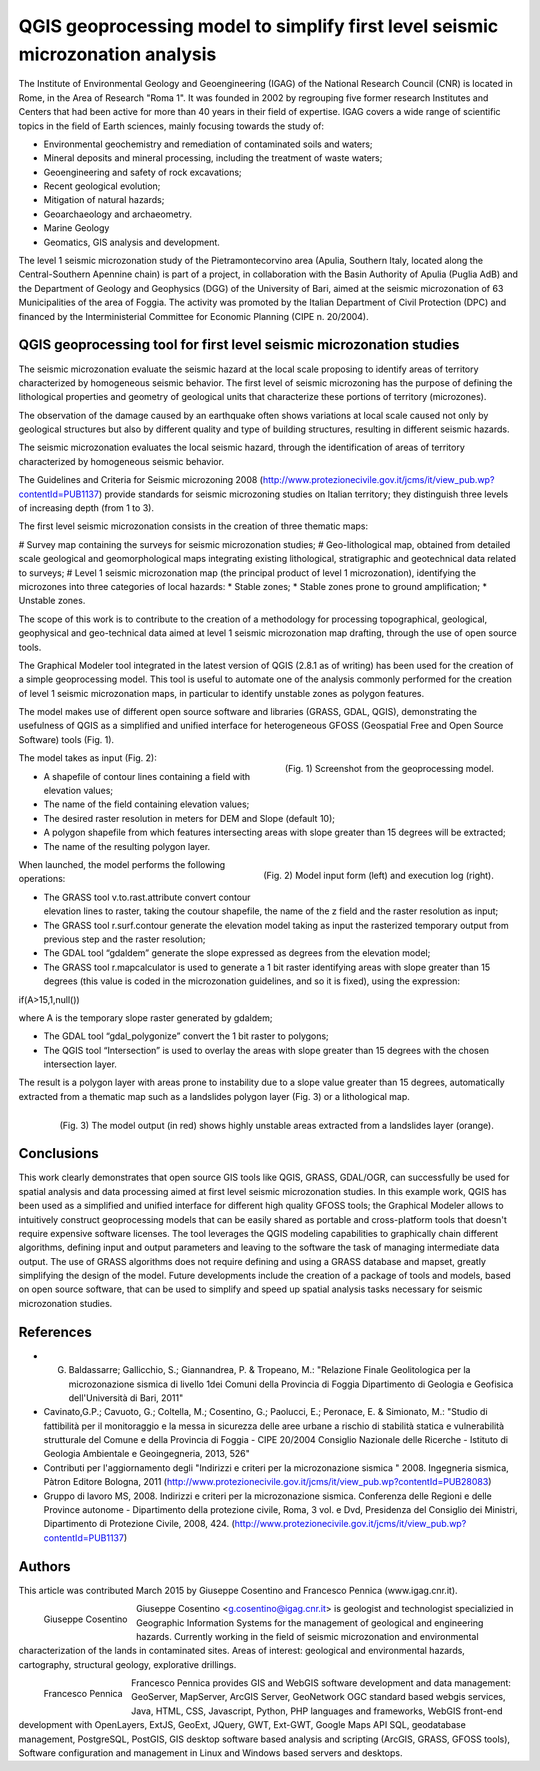 ﻿===============================================================================
QGIS geoprocessing model to simplify first level seismic microzonation analysis
===============================================================================

The Institute of Environmental Geology and Geoengineering (IGAG) of the National Research Council (CNR) is located in Rome, in the Area of Research "Roma 1". It was founded in 2002 by regrouping five former research Institutes and Centers that had been active for more than 40 years in their field of expertise.
IGAG covers a wide range of scientific topics in the field of Earth sciences, mainly focusing towards the study of:

* Environmental geochemistry and remediation of contaminated soils and waters;
* Mineral deposits and mineral processing, including the treatment of waste waters;
* Geoengineering and safety of rock excavations;
* Recent geological evolution;
* Mitigation of natural hazards;
* Geoarchaeology and archaeometry.
* Marine Geology
* Geomatics, GIS analysis and development.

The level 1 seismic microzonation study of the Pietramontecorvino area (Apulia, Southern Italy, located along the Central-Southern Apennine chain) is part of a project, in collaboration with the Basin Authority of Apulia (Puglia AdB) and the Department of Geology and Geophysics (DGG) of the University of Bari, aimed at the seismic microzonation of 63 Municipalities of the area of Foggia. The activity was promoted by the Italian Department of Civil Protection (DPC) and financed by the Interministerial Committee for Economic Planning (CIPE n. 20/2004).

QGIS geoprocessing tool for first level seismic microzonation studies
=====================================================================

The seismic microzonation evaluate the seismic hazard at the local scale proposing to identify areas of territory characterized by homogeneous seismic behavior. The first level of seismic microzoning has the purpose of defining the lithological properties and geometry of geological units that characterize these portions of territory (microzones).

The observation of the damage caused by an earthquake often shows variations at local scale caused not only by geological structures but also by different quality and type of building structures, resulting in different seismic hazards.

The seismic microzonation evaluates the local seismic hazard, through the identification of areas of territory characterized by homogeneous seismic behavior.

The Guidelines and Criteria for Seismic microzoning 2008 (http://www.protezionecivile.gov.it/jcms/it/view_pub.wp?contentId=PUB1137) provide standards for seismic microzoning studies on Italian territory; they distinguish three levels of increasing depth (from 1 to 3).

The first level seismic microzonation consists in the creation of three thematic maps:

# Survey map containing the surveys for seismic microzonation studies;
# Geo-lithological map, obtained from detailed scale geological and geomorphological maps integrating existing lithological, stratigraphic and geotechnical data related to surveys;
# Level 1 seismic microzonation map (the principal product of level 1 microzonation), identifying the microzones into three categories of local hazards:
* Stable zones;
* Stable zones prone to ground amplification;
* Unstable zones.

The scope of this work is to contribute to the creation of a methodology for processing topographical, geological, geophysical and geo-technical data aimed at level 1 seismic microzonation map drafting, through the use of open source tools.

The Graphical Modeler tool integrated in the latest version of QGIS (2.8.1 as of writing) has been used for the creation of a simple geoprocessing model. This tool is useful to automate one of the analysis commonly performed for the creation of level 1 seismic microzonation maps, in particular to identify unstable zones as polygon features.

The model makes use of different open source software and libraries (GRASS, GDAL, QGIS), demonstrating the usefulness of QGIS as a simplified and unified interface for heterogeneous GFOSS (Geospatial Free and Open Source Software) tools (Fig. 1).

.. figure:: ./images/italy_igag1.png
   :alt: Geoprocessing model
   :scale: 90%
   :align: right

   (Fig. 1) Screenshot from the geoprocessing model.
   
The model takes as input (Fig. 2):

* A shapefile of contour lines containing a field with elevation values;
* The name of the field  containing elevation values;
* The desired raster resolution in meters for DEM and Slope (default 10);
* A polygon shapefile from which features intersecting areas with slope greater than 15 degrees will be extracted;
* The name of the resulting polygon layer.

.. figure:: ./images/italy_igag2.png
   :alt: Model input form (left) and execution log (right)
   :scale: 90%
   :align: right

   (Fig. 2) Model input form (left) and execution log (right).

When launched, the model performs the following operations:

* The GRASS tool v.to.rast.attribute convert contour elevation lines to raster, taking the coutour shapefile, the name of the z field and the raster resolution as input;
* The GRASS tool r.surf.contour generate the elevation model taking as input the rasterized temporary output from previous step and the raster resolution;
* The GDAL tool “gdaldem” generate the slope expressed as degrees from the elevation model;
* The GRASS tool r.mapcalculator is used to generate a 1 bit raster identifying areas with slope greater than 15 degrees (this value is coded in the microzonation guidelines, and so it is fixed), using the expression:

if(A>15,1,null())

where A is the temporary slope raster generated by gdaldem;

* The GDAL tool “gdal_polygonize” convert the 1 bit raster to polygons;
* The QGIS tool “Intersection” is used to overlay the areas with slope greater than 15 degrees with the chosen intersection layer.

The result is a polygon layer with areas prone to instability due to a slope value greater than 15 degrees, automatically extracted from a thematic map such as a landslides polygon layer (Fig. 3) or a lithological map.

.. figure:: ./images/italy_igag3.png
   :alt: The model output (in red) shows highly unstable areas extracted from a landslides layer (orange)
   :scale: 90%
   :align: right

   (Fig. 3) The model output (in red) shows highly unstable areas extracted from a landslides layer (orange).

Conclusions
===========

This work clearly demonstrates that open source GIS tools like QGIS, GRASS, GDAL/OGR, can successfully be used for spatial analysis and data processing aimed at first level seismic microzonation  studies.
In this example work, QGIS has been used as a simplified and unified interface for different high quality GFOSS tools; the Graphical Modeler allows to intuitively construct geoprocessing models that can be easily shared as portable and cross-platform tools that doesn't require expensive software licenses.
The tool leverages the QGIS modeling capabilities to graphically chain different algorithms, defining input and output parameters and leaving to the software the task of managing intermediate data output. The use of GRASS algorithms does not require defining and using a GRASS database and mapset, greatly simplifying the design of the model.
Future developments include the creation of a package of tools and models, based on open source software, that can be used to simplify and speed up spatial analysis tasks necessary for seismic microzonation studies.

References
==========

* G. Baldassarre; Gallicchio, S.; Giannandrea, P. & Tropeano, M.: "Relazione Finale Geolitologica per la microzonazione sismica di livello 1dei Comuni della Provincia di Foggia Dipartimento di Geologia e Geofisica dell'Università di Bari, 2011"
* Cavinato,G.P.; Cavuoto, G.; Coltella, M.; Cosentino, G.; Paolucci, E.; Peronace, E. & Simionato, M.: "Studio di fattibilità per il monitoraggio e la messa in sicurezza delle aree urbane a rischio di stabilità statica e vulnerabilità strutturale del Comune e della Provincia di Foggia - CIPE 20/2004 Consiglio Nazionale delle Ricerche - Istituto di Geologia Ambientale e Geoingegneria, 2013, 526"
* Contributi per l'aggiornamento degli "Indirizzi e criteri per la microzonazione sismica " 2008. Ingegneria sismica, Pàtron Editore Bologna, 2011 (http://www.protezionecivile.gov.it/jcms/it/view_pub.wp?contentId=PUB28083)
* Gruppo di lavoro MS, 2008. Indirizzi e criteri per la microzonazione sismica. Conferenza delle Regioni e delle Province autonome - Dipartimento della protezione civile, Roma, 3 vol. e Dvd, Presidenza del Consiglio dei Ministri, Dipartimento di Protezione Civile, 2008, 424. (http://www.protezionecivile.gov.it/jcms/it/view_pub.wp?contentId=PUB1137)

Authors
=======

This article was contributed March 2015 by Giuseppe Cosentino and Francesco Pennica (www.igag.cnr.it).

.. figure:: ./images/guiseppe_cosentino.png
   :alt: Giuseppe Cosentino
   :height: 200
   :align: left

   Giuseppe Cosentino

Giuseppe Cosentino <g.cosentino@igag.cnr.it> is geologist and technologist specializied in Geographic Information Systems for the management of geological and engineering hazards. Currently working in the field of seismic microzonation and environmental characterization of the lands in contaminated sites.
Areas of interest: geological and environmental hazards, cartography, structural geology, explorative drillings.

.. figure:: ./images/francesco_pennica.png
   :alt: Francesco Pennica
   :height: 200
   :align: left

   Francesco Pennica

Francesco Pennica provides GIS and  WebGIS software development and data management:
GeoServer, MapServer, ArcGIS Server, GeoNetwork OGC standard based webgis services, Java, HTML, CSS, Javascript, Python, PHP languages and frameworks, WebGIS front-end development with OpenLayers, ExtJS, GeoExt, JQuery, GWT, Ext-GWT, Google Maps API
SQL, geodatabase management, PostgreSQL, PostGIS, GIS desktop software based analysis and scripting (ArcGIS, GRASS, GFOSS tools), Software configuration and management in Linux and Windows based servers and desktops.

